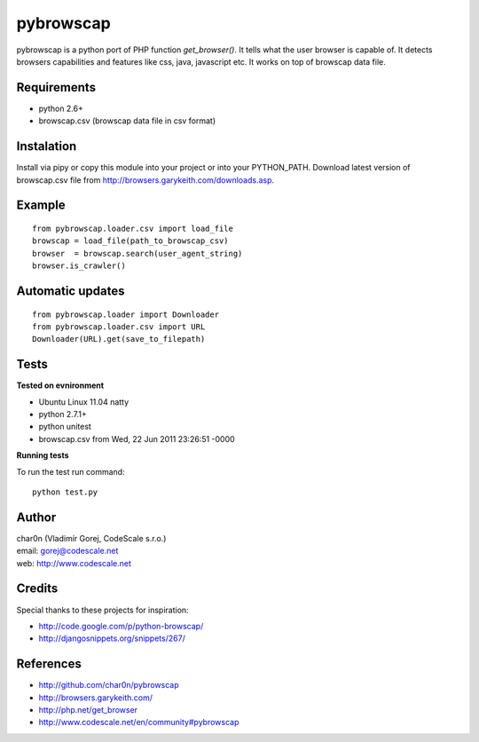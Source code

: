 pybrowscap
==========

pybrowscap is a python port of PHP function `get_browser()`. It tells what the user
browser is capable of. It detects browsers capabilities and features like css, java,
javascript etc. It works on top of browscap data file.


Requirements
------------

- python 2.6+
- browscap.csv (browscap data file in csv format)


Instalation
-----------

Install via pipy or copy this module into your project or into your PYTHON_PATH.
Download latest version of browscap.csv file from http://browsers.garykeith.com/downloads.asp.


Example
-------

::

 from pybrowscap.loader.csv import load_file
 browscap = load_file(path_to_browscap_csv)
 browser  = browscap.search(user_agent_string)
 browser.is_crawler()


Automatic updates
-----------------

::

 from pybrowscap.loader import Downloader
 from pybrowscap.loader.csv import URL
 Downloader(URL).get(save_to_filepath)


Tests
-----

**Tested on evnironment**

- Ubuntu Linux 11.04 natty
- python 2.7.1+
- python unitest
- browscap.csv from Wed, 22 Jun 2011 23:26:51 -0000

**Running tests**

To run the test run command: ::

 python test.py


Author
------

| char0n (Vladimír Gorej, CodeScale s.r.o.) 
| email: gorej@codescale.net
| web: http://www.codescale.net

Credits
-------

Special thanks to these projects for inspiration:

- http://code.google.com/p/python-browscap/
- http://djangosnippets.org/snippets/267/


References
----------

- http://github.com/char0n/pybrowscap
- http://browsers.garykeith.com/
- http://php.net/get_browser
- http://www.codescale.net/en/community#pybrowscap
